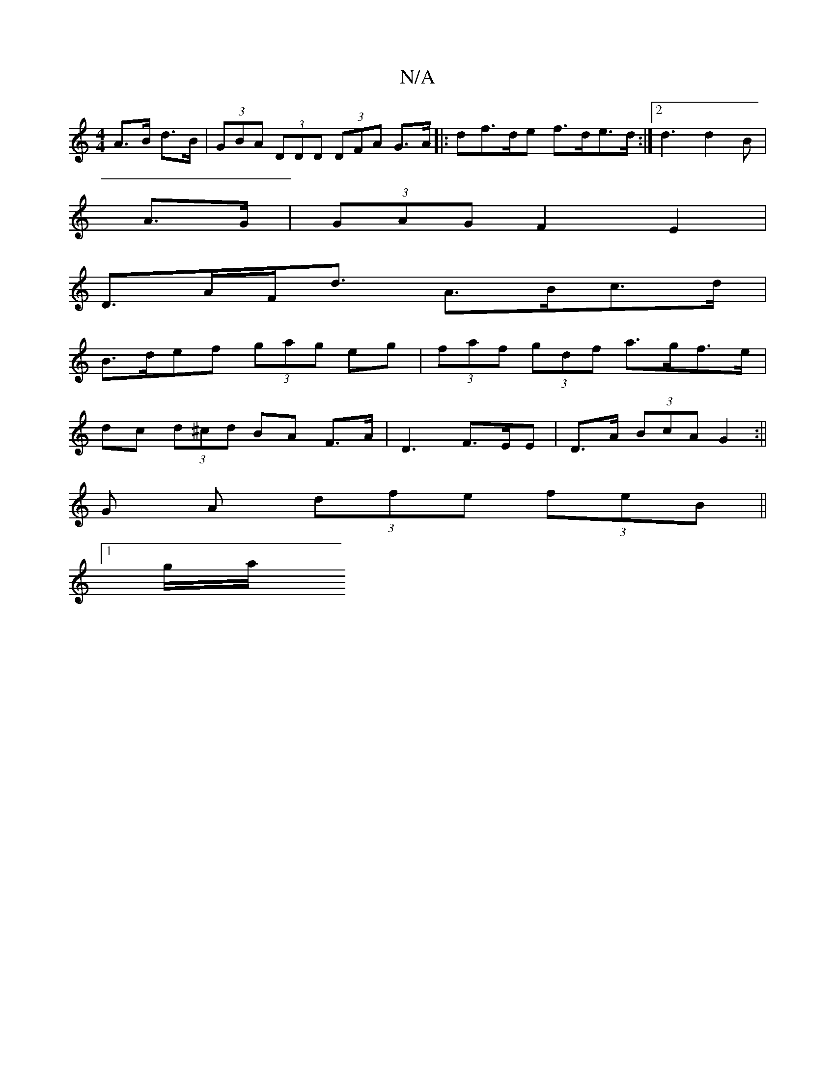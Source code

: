 X:1
T:N/A
M:4/4
R:N/A
K:Cmajor
A>B d>B|(3GBA (3DDD (3DFA G>A|: df>de f>de>d:|2 d3 d2B|
A>G | (3GAG F2 E2 |
D>AF<d A>Bc>d|
B>def (3gag eg| (3faf (3gdf a>gf>e|
dc (3d^cd BA F>A | D3 F>EE | D>A (3BcA G2 :||
G A (3dfe (3feB (||
[1 g/a/